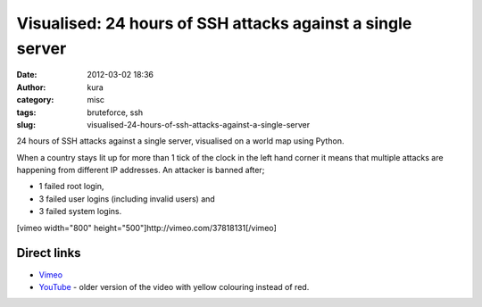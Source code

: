 Visualised: 24 hours of SSH attacks against a single server
###########################################################
:date: 2012-03-02 18:36
:author: kura
:category: misc
:tags: bruteforce, ssh
:slug: visualised-24-hours-of-ssh-attacks-against-a-single-server

24 hours of SSH attacks against a single server, visualised on a world
map using Python.

When a country stays lit up for more than 1 tick of the clock in the
left hand corner it means that multiple attacks are happening from
different IP addresses. An attacker is banned after;

-  1 failed root login,
-  3 failed user logins (including invalid users) and
-  3 failed system logins.

[vimeo width="800" height="500"]http://vimeo.com/37818131[/vimeo]

Direct links
~~~~~~~~~~~~

-  `Vimeo`_
-  `YouTube`_ - older version of the video with yellow colouring instead of red.

.. _Vimeo: http://vimeo.com/37818131
.. _YouTube: http://www.youtube.com/watch?v=S_p0G2oLuDU
